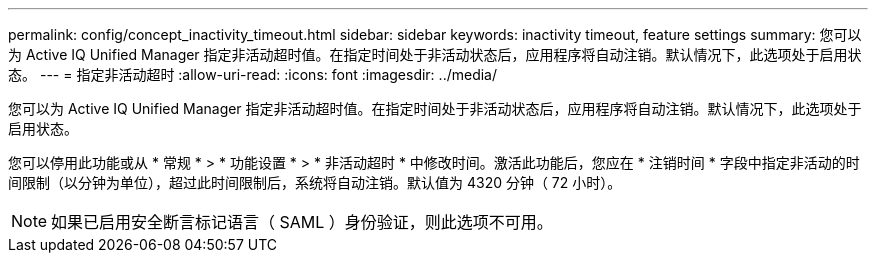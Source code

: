 ---
permalink: config/concept_inactivity_timeout.html 
sidebar: sidebar 
keywords: inactivity timeout, feature settings 
summary: 您可以为 Active IQ Unified Manager 指定非活动超时值。在指定时间处于非活动状态后，应用程序将自动注销。默认情况下，此选项处于启用状态。 
---
= 指定非活动超时
:allow-uri-read: 
:icons: font
:imagesdir: ../media/


[role="lead"]
您可以为 Active IQ Unified Manager 指定非活动超时值。在指定时间处于非活动状态后，应用程序将自动注销。默认情况下，此选项处于启用状态。

您可以停用此功能或从 * 常规 * > * 功能设置 * > * 非活动超时 * 中修改时间。激活此功能后，您应在 * 注销时间 * 字段中指定非活动的时间限制（以分钟为单位），超过此时间限制后，系统将自动注销。默认值为 4320 分钟（ 72 小时）。

[NOTE]
====
如果已启用安全断言标记语言（ SAML ）身份验证，则此选项不可用。

====
